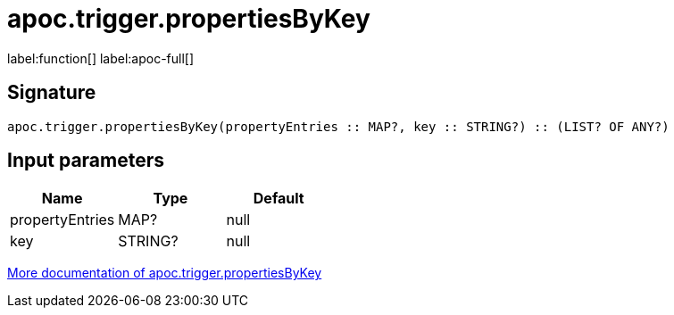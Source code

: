 ////
This file is generated by DocsTest, so don't change it!
////

= apoc.trigger.propertiesByKey
:description: This section contains reference documentation for the apoc.trigger.propertiesByKey function.

label:function[] label:apoc-full[]

[.emphasis]


== Signature

[source]
----
apoc.trigger.propertiesByKey(propertyEntries :: MAP?, key :: STRING?) :: (LIST? OF ANY?)
----

== Input parameters
[.procedures, opts=header]
|===
| Name | Type | Default 
|propertyEntries|MAP?|null
|key|STRING?|null
|===

xref::job-management/triggers.adoc[More documentation of apoc.trigger.propertiesByKey,role=more information]

